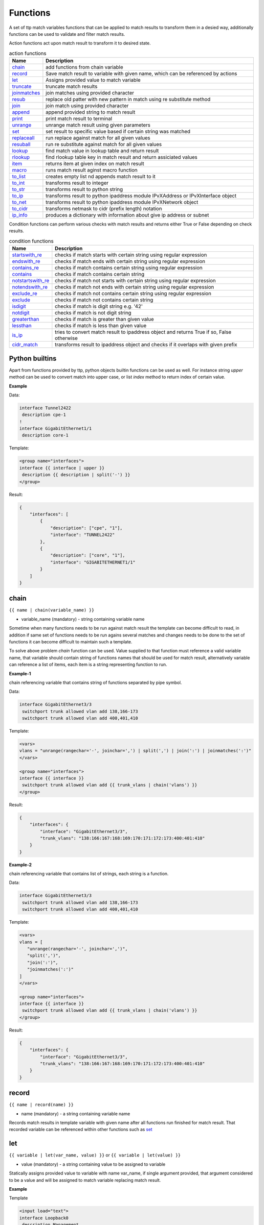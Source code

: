 .. |br| raw:: html

   <br />

Functions
===============

A set of ttp match variables functions that can be applied to match results to transform them in a desied way, additionally functions can be used to validate and filter match results. 

Action functions act upon match result to transform it to desired state.
  
.. list-table:: action functions
   :widths: 10 90
   :header-rows: 1

   * - Name
     - Description
   * - `chain`_ 
     - add functions from chain variable 
   * - `record`_ 
     - Save match result to variable with given name, which can be referenced by actions
   * - `let`_ 
     - Assigns provided value to match variable
   * - `truncate`_ 
     - truncate match results
   * - `joinmatches`_ 
     - join matches using provided character
   * - `resub`_ 
     - replace old patter with new pattern in match using re substitute method
   * - `join`_ 
     - join match using provided character
   * - `append`_ 
     - append provided string to match result
   * - `print`_ 
     - print match result to terminal
   * - `unrange`_ 
     - unrange match result using given parameters
   * - `set`_ 
     - set result to specific value based if certain string was matched
   * - `replaceall`_ 
     - run replace against match for all given values
   * - `resuball`_ 
     - run re substitute against match for all given values
   * - `lookup`_ 
     - find match value in lookup table and return result
   * - `rlookup`_ 
     - find rlookup table key in match result and return assiciated values
   * - `item`_ 
     - returns item at given index on match result
   * - `macro`_ 
     - runs match result aginst macro function
   * - `to_list`_ 
     - creates empty list nd appends match result to it
   * - `to_int`_ 
     - transforms result to integer
   * - `to_str`_ 
     - transforms result to python string
   * - `to_ip`_ 
     - transforms result to python ipaddress module IPvXAddress or IPvXInterface object
   * - `to_net`_ 
     - transforms result to python ipaddress module IPvXNetwork object
   * - `to_cidr`_ 
     - transforms netmask to cidr (prefix length) notation
   * - `ip_info`_ 
     - produces a dictionary with information about give ip address or subnet
 
Condition functions can perform various checks with match results and returns either True or False depending on check results.

.. list-table:: condition functions
   :widths: 10 90
   :header-rows: 1
   
   * - Name
     - Description  
   * - `startswith_re`_ 
     - checks if match starts with certain string using regular expression
   * - `endswith_re`_ 
     - checks if match ends with certain string using regular expression
   * - `contains_re`_ 
     - checks if match contains certain string using regular expression
   * - `contains`_ 
     - checks if match contains certain string
   * - `notstartswith_re`_ 
     - checks if match not starts with certain string using regular expression
   * - `notendswith_re`_ 
     - checks if match not ends with certain string using regular expression
   * - `exclude_re`_ 
     - checks if match not contains certain string using regular expression
   * - `exclude`_ 
     - checks if match not contains certain string
   * - `isdigit`_ 
     - checks if match is digit string e.g. '42'
   * - `notdigit`_ 
     - checks if match is not digit string
   * - `greaterthan`_ 
     - checks if match is greater than given value
   * - `lessthan`_ 
     - checks if match is less than given value
   * - `is_ip`_ 
     - tries to convert match result to ipaddress object and returns True if so, False otherwise
   * - `cidr_match`_ 
     - transforms result to ipaddress object and checks if it overlaps with given prefix
     
Python builtins
------------------------------------------------------------------------------
Apart from functions provided by ttp, python objects builtin functions can be used as well. For instance string *upper* method can be used to convert match into upper case, or list *index* method to return index of certain value.

**Example**

Data:

.. code-block::

 interface Tunnel2422
  description cpe-1
 !
 interface GigabitEthernet1/1
  description core-1
 
Template:

.. code-block:: html

 <group name="interfaces">
 interface {{ interface | upper }}
  description {{ description | split('-') }}
 </group>

Result:

.. code-block::

 {
     "interfaces": [
         {
             "description": ["cpe", "1"],
             "interface": "TUNNEL2422"
         },
         {
             "description": ["core", "1"],
             "interface": "GIGABITETHERNET1/1"
         }
     ]
 }

chain
------------------------------------------------------------------------------
``{{ name | chain(variable_name) }}``

* variable_name (mandatory) - string containing variable name

Sometime when many functions needs to be run against match result the template can become difficult to read, in addition if same set of functions needs to be run agains several matches and changes needs to be done to the set of functions it can become difficult to maintain such a template. 

To solve above problem *chain* function can be used. Value supplied to that function must reference a valid variable name, that variable should contain string of functions names that should be used for match result, alternatively variable can reference a list of items, each item is a string representing function to run.

**Example-1**

chain referencing variable that contains string of functions separated by pipe symbol.

Data:

.. code-block::

 interface GigabitEthernet3/3
  switchport trunk allowed vlan add 138,166-173 
  switchport trunk allowed vlan add 400,401,410
 
Template:

.. code-block:: html

 <vars>
 vlans = "unrange(rangechar='-', joinchar=',') | split(',') | join(':') | joinmatches(':')"
 </vars>
 
 <group name="interfaces">
 interface {{ interface }}
  switchport trunk allowed vlan add {{ trunk_vlans | chain('vlans') }}
 </group>

Result:

.. code-block::

 {
     "interfaces": {
         "interface": "GigabitEthernet3/3",
         "trunk_vlans": "138:166:167:168:169:170:171:172:173:400:401:410"
     }
 }
 
**Example-2**

chain referencing variable that contains list of strings, each string is a function.

Data:

.. code-block::

 interface GigabitEthernet3/3
  switchport trunk allowed vlan add 138,166-173 
  switchport trunk allowed vlan add 400,401,410
 
Template:

.. code-block:: html

 <vars>
 vlans = [
    "unrange(rangechar='-', joinchar=',')",
    "split(',')",
    "join(':')",
    "joinmatches(':')"
 ]
 </vars>
 
 <group name="interfaces">
 interface {{ interface }}
  switchport trunk allowed vlan add {{ trunk_vlans | chain('vlans') }}
 </group>

Result:

.. code-block::

 {
     "interfaces": {
         "interface": "GigabitEthernet3/3",
         "trunk_vlans": "138:166:167:168:169:170:171:172:173:400:401:410"
     }
 }
    
record
------------------------------------------------------------------------------
``{{ name | record(name) }}``

* name (mandatory) - a string containing variable name

Records match results in template variable with given name after all functions run finished for match result. That recorded variable can be referenced within other functions such as `set`_ 

let
------------------------------------------------------------------------------
``{{ variable | let(var_name, value) }}`` or ``{{ variable | let(value) }}``

* value (mandatory) - a string containing value to be assigned to variable

Statically assigns provided value to variable with name var_name, if single argument provided, that argument considered to be a value and will be assigned to match variable replacing match result.

**Example**

Template

.. code-block:: html

    <input load="text">
    interface Loopback0
     description Management
     ip address 192.168.0.113/24
    !
    </input>
    
    <group name="interfaces">
    interface {{ interface }}
     description {{ description | let("description_undefined") }}
     ip address {{ ip | contains("24") | let("netmask", "255.255.255.0") }}
    </group>

Result

.. code-block::

    [
        {
            "interfaces": {
                "description": "description_undefined",
                "interface": "Loopback0",
                "ip": "192.168.0.113/24",
                "netmask": "255.255.255.0"
            }
        }
    ]

.. code-block::

truncate
--------
``{{ name | truncate(count) }}``

* count (mandatory) - integer to count the number of words to remove

Splits match result using " "(space) char and joins it back up to truncate value. This function can be useful to shorten long match results.

**Example**

If match is "foo bar foo-bar" and truncate(2) will produce "foo bar". 
  
joinmatches
------------------------------------------------------------------------------
``{{ name | joinmatches(char) }}``

* char (optional) - character to use to join matches, default is new line '\\n'

Join results from different matches into a single result string using provider charcter or string. 

**Example**

Data:
::
    interface GigabitEthernet3/3
     switchport trunk allowed vlan add 138,166,173 
     switchport trunk allowed vlan add 400,401,410
 
Template:
::
    interface {{ interface }}
     switchport trunk allowed vlan add {{ trunk_vlans | joinmatches(',') }}

Result:
::
    {
        "interface": "GigabitEthernet3/3"  
        "trunkVlans": "138,166,173,400,401,410"
    }
    
resub
------------------------------------------------------------------------------
``{{ name | resub(old, new, count) }}``

* old (mandatory) - pattern to be replaced
* new (mandatory) - pattern to be replaced with
* count(optional) - digit, default is 1, indicates count of replacements to do

Performs re.sub(old, new, match, count) on match result and returns produced value

**Example**

Data:
::
    interface GigabitEthernet3/3
 
Template is:
::
    interface {{ interface | resub(old = '^GigabitEthernet'), new = 'Ge'}}

Result:
::
    {
        "interface": "Ge3/3"  
    }
    
join
------------------------------------------------------------------------------
``{{ name | match(char) }}``

* char (mandatory) - character to use to join match

Run joins against match result using provided character and return string


**Example**-1:

Match is a string here and running join against it will inser '.' in between each charscter 

Data:
::
    description someimportantdescription
 
Template is:
::
    description {{ description | join('.') }}

Result:
::
    {
        "description": "s.o.m.e.i.m.p.o.r.t.a.n.t.d.e.s.c.r.i.p.t.i.o.n"  
    }
    
**Example**-2:

After running split function match result transformed into list object, running join against list will produce string with values separated by ":" character

Data:
::
    interface GigabitEthernet3/3 
     switchport trunk allowed vlan add 138,166,173,400,401,410
 
Template:
::
    interface {{ interface }}  
     switchport trunk allowed vlan add {{ trunk_vlans | split(',') | join(':') }}

Result:
::
    {
        "interface": "GigabitEthernet3/3"  
        "trunkVlans": "138:166:173:400:401:410"
    }
    
append
------------------------------------------------------------------------------
``{{ name | append(string) }}``

* string (mandatory) - string append to match rsult

Appends string to match result and returns produced value

**Example**

Data:
::
    interface Ge3/3
 
Template is:
::
    interface {{ interface | append(' - non production') }}

Result:
::
    {
        "interface": "Ge3/3 - non production"  
    }
    
print
------------------------------------------------------------------------------
``{{ name | print }}``

Will print match result to terminal as is at the given position in chaing, can be used for debuggin purposes

**Example**

Data:
::
    interface GigabitEthernet3/3
     switchport trunk allowed vlan add 138,166,173  
 
Template:
::
    interface {{ interface }}
     switchport trunk allowed vlan add {{ trunk_vlans | split(',') | print | join(':') print }}

Output printer to terminal
::
    ['138', '166', '173'] 
    138:166:173
    
unrange
------------------------------------------------------------------------------
``{{ name | unrange('rangechar', 'joinchar') }}``

* rangechar (mandatory) - character to indicate range
* joinchar (mandatory) - character used to join range after it is unranged

If match result has integer range in it, this function can be used to extend that range to specific values, For instance if range is 100-105, after passing that result through this function result '101,102,103,104,105' will be produced. That is useful to extend trunk vlan ranges configured on interface.

**Example**

Data:
::
    interface GigabitEthernet3/3
     switchport trunk allowed vlan add 138,166,170-173
 
Template:
::
    interface {{ interface }}
     switchport trunk allowed vlan add {{ trunk_vlans | unrange(rangechar='-', joinchar=',') }}

Result:
::
    {
        "interface": "GigabitEthernet3/3"  
        "trunkVlans": "138,166,170,171,172,173"
    }
    
set
------------------------------------------------------------------------------
``{{ name | set('var_set_value') }}``

* var_set_value (mandatory) - string to set as a value for variable, can be a name of template variable.

Not all configuration statements have variables or values associated with them, but can serve as an indicator if particular feature disabled or enabled, to match such a cases *set* function can be used. This function allows to assign "var_set_value" to match variable, "var_set_value" considered to be a reference to template variable name, if no template variable with "var_set_value" found, "var_set_value" itself will be assigned to match variable.

It is also possible to use *set* function to introduce arbitrary key-value pairs in match result if set function used without any text in front of it.

**Example-1**

Conditional set function - set only will be invoked in case if preceding line matched. In below example " switchport trunk encapsulation dot1q" line will be searched for, if found then "encap" variable will have "dot1q" value set.

Data
::
    interface GigabitEthernet3/4
     switchport mode access 
     switchport trunk encapsulation dot1q
     switchport mode trunk
     switchport nonegotiate
     shutdown
    !
    interface GigabitEthernet3/7
     switchport mode access 
     switchport mode trunk
     switchport nonegotiate
    !
 
Template
::
    <vars>
    mys_set_var = "my_set_value"
    </vars>
    
    <group name="interfacesset">
    interface {{ interface }}
     switchport mode access {{ mode_access | set("True") }}
     switchport trunk encapsulation dot1q {{ encap | set("dot1q") }}
     switchport mode trunk {{ mode | set("Trunk") }} {{ vlans | set("all_vlans") }}
     shutdown {{ disabled | set("True") }} {{ test_var | set("mys_set_var") }}
    !{{ _end_ }}
    </group>

Result
::
    {
        "interfacesset": [
            {
                "disabled": "True",
                "encap": "dot1q",
                "interface": "GigabitEthernet3/4",
                "mode": "Trunk",
                "mode_access": "True",
                "test_var": "my_set_value",
                "vlans": "all_vlans"
            },
            {
                "interface": "GigabitEthernet3/7",
                "mode": "Trunk",
                "mode_access": "True",
                "vlans": "all_vlans"
            }
        ]
    }
    
.. note:: Multiple set statements are supported within the line, however, no other variables can be specified except with *set*, as match performed based on the string preceeding variables with *set* function, for instance below will not work: ``switchport mode {{ mode }} {{ switchport_mode | set('Trunk') }} {{ trunk_vlans | set('all') }}``

**Example-2**

Unconditional set - in this example "interface_role" will be statically set to "Uplink", but value for "provider" variable will be taken from template variable "my_var" and set to "L2VC".

Data:
::
    interface Vlan777
      description Management
      ip address 192.168.0.1/24
      vrf MGMT
    !

Template:
::
    <vars>
    my_var = "L2VC"
    </vars>

    <group>
    interface {{ interface }}
      description {{ description }}
      ip address {{ ip }}/{{ mask }}
      vrf {{ vrf }}
      {{ interface_role | set("Uplink") }}
      {{ provider | set("my_var") }}
    !{{_end_}}
    </group>

Result:
::
    [
        {
            "description": "Management",
            "interface": "Vlan777",
            "interface_role": "Uplink",
            "ip": "192.168.0.1",
            "mask": "24",
            "provider": "L2VC",
            "vrf": "MGMT"
        }
    ]
    
replaceall
------------------------------------------------------------------------------
``{{ name | replaceall('value1', 'value2', ..., 'valueN') }}``

* value (mandatory) - string to replace in match

Run string replace method on match with *new* and *old* values derived using below rules.

**Case 1** If only one value given *new* set to '' empty value, if several values specified *new* set to first value

**Example-1.1** With *new* set to '' empty value

Data
::
    interface GigabitEthernet3/3 
    interface GigEthernet5/7 
    interface GeEthernet1/5
 
Template
::
    interface {{ interface | replaceall('Ethernet') }}

Result
::
    {'interface': 'Gigabit3/3'} 
    {'interface': 'Gig5/7'} 
    {'interface': 'Ge1/5'}
    
**Example-1.2** With *new* set to 'Ge'

Data
::
    interface GigabitEthernet3/3 
    interface GigEth5/7 
    interface Ethernet1/5
 
Template
::
    interface {{ interface | replaceall('Ge', 'GigabitEthernet', 'GigEth', 'Ethernet') }}

Result
::
    {'interface': 'Ge3/3'} 
    {'interface': 'Ge5/7'} 
    {'interface': 'Ge1/5'}
    
**Case 2** If value found in variables that variable used, if variable value is  a list, function will iterate over list and for each item run replace where *new* set either to "" empty or to first value and *old* equal to each list item

**Example-2.1** With *new* set to 'GE' value

Data
::
    interface GigabitEthernet3/3 
    interface GigEthernet5/7 
    interface GeEthernet1/5
 
Template
::
    <vars load="python">
    intf_replace = ['GigabitEthernet', 'GigEthernet', 'GeEthernet']
    </vars>
    
    <group name="ifs">
    interface {{ interface | replaceall('GE', 'intf_replace') }}
    <group>   
    
Result
::
    {
        "ifs": [
            {
                "interface": "GE3/3"
            },
            {
                "interface": "GE5/7"
            },
            {
                "interface": "GE1/5"
            }
        ]
    }
    
**Example-2.2** With *new* set to '' empty value

Data
::
    interface GigabitEthernet3/3 
    interface GigEthernet5/7 
    interface GeEthernet1/5
 
Template
::
    <vars load="python">
    intf_replace = ['GigabitEthernet', 'GigEthernet', 'GeEthernet']
    </vars>
    
    <group name="ifs">
    interface {{ interface | replaceall('intf_replace') }}
    <group>   
    
Result
::
    {
        "ifs": [
            {
                "interface": "3/3"
            },
            {
                "interface": "5/7"
            },
            {
                "interface": "1/5"
            }
        ]
    }
    
**Case 3** If value found in variables that variable used, if variable value is  a dictionary, function will iterate over dictioanry items and set *new* to item key and *old* to item value. 
* If item value is a list, function will iterate over list and run replace using each entrie as *old* value
* If item value is a string, function will use that strin as *old* value

**Example-3.1** With dictionary values as lists

Data
::
    interface GigabitEthernet3/3 
    interface GigEthernet5/7 
    interface GeEthernet1/5
    interface Loopback1/5
    interface TenGigabitEth3/3 
    interface TeGe5/7 
    interface 10GE1/5
 
Template
::
    <vars load="python">
    intf_replace = {
                    'Ge': ['GigabitEthernet', 'GigEthernet', 'GeEthernet'],
                    'Lo': ['Loopback'],
                    'Te': ['TenGigabitEth', 'TeGe', '10GE']
                    }
    </vars>
    
    <group name="ifs">
    interface {{ interface | replaceall('intf_replace') }}
    <group>   
    
Result
::
    {
        "ifs": [
            {
                "interface": "Ge3/3"
            },
            {
                "interface": "Ge5/7"
            },
            {
                "interface": "Ge1/5"
            },
            {
                "interface": "Lo1/5"
            },
            {
                "interface": "Te3/3"
            },
            {
                "interface": "Te5/7"
            }
        ]
    }
    
resuball
------------------------------------------------------------------------------
``{{ name | resuball('value1', 'value2', ..., 'valueN') }}``

* value(mandatory) - string to replace in match

Same as `replaceall`_ but instead of string replace this function runs python re substitute method, allowing the use of regular expression to match *old* values.

**Example**

If *new* set to "Ge" and *old* set to "GigabitEthernet", running string replace against "TenGigabitEthernet" match will produce "Ten" as undesirable result, to overcome that problem regular expressions can be used. For instance, regex "^GigabitEthernet" will only match "GigabitEthernet3/3" as "^" symbol indicates beginning of the string and will not match "GigabitEthernet" in "TenGigabitEthernet".

Data
::
 interface GigabitEthernet3/3 
 interface TenGigabitEthernet3/3 
 
Template
::
 <vars load="python">
 intf_replace = {
                 'Ge': ['^GigabitEthernet'],
                 'Te': ['^TenGigabitEthernet']
                 }
 </vars>
 
 <group name="ifs">
 interface {{ interface | replaceall('intf_replace') }}
 <group>   
 
Result
::
 {
     "ifs": [
         {
             "interface": "Ge3/3"
         },
         {
             "interface": "Ge5/7"
         },
         {
             "interface": "Ge1/5"
         },
         {
             "interface": "Lo1/5"
         },
         {
             "interface": "Te3/3"
         },
         {
             "interface": "Te5/7"
         }
     ]
 }
 
lookup
------------------------------------------------------------------------------
``{{ name | lookup('name', 'add_field') }}``

* name(mandatory) - lookup name and dot-separated path to data within which to perform lookup
* add_field(optional) - default is False, can be set to string that will indicate name of the new field

Lookup function takes match value and perform lookup on that value in lookup table. Lookup table is a dictionary data where keys checked if they are equal to math result.

If lookup was unsuccesful no changes introduces to match result, if it was successful we have two option on what to do with looked up values:
* if add_field is False - match Result replaced with found values
* if add_field is not False - string passed as add_field value used as a name for additional field that will be added to group match results

**Example-1** *add_field* set to False

In this example, as 65101 will be looked up in the lookup table and replaced with found values

Data
::
 router bgp 65100
   neighbor 10.145.1.9
     remote-as 65101
   !
   neighbor 192.168.101.1
     remote-as 65102
 
Template
::
 <lookup name="ASNs" load="csv">
 ASN,as_name,as_description
 65100,Customer_1,Private ASN for CN451275
 65101,CPEs,Private ASN for FTTB CPEs
 </lookup>
 
 <group name="bgp_config">
 router bgp {{ bgp_as }}
  <group name="peers">
   neighbor {{ peer }}
     remote-as {{ remote_as | lookup('ASNs') }}
  </group>
 </group> 
 
Result
::
 {
     "bgp_config": {
         "bgp_as": "65100",
         "peers": [
             {
                 "peer": "10.145.1.9",
                 "remote_as": {
                     "as_description": "Private ASN for FTTB CPEs",
                     "as_name": "CPEs"
                 }
             },
             {
                 "peer": "192.168.101.1",
                 "remote_as": "65102"
             }
         ]
     }
 }

**Example-2** With additional field

Data
::
 router bgp 65100
   neighbor 10.145.1.9
     remote-as 65101
   !
   neighbor 192.168.101.1
     remote-as 65102
 
Template
::
 <lookup name="ASNs" load="csv">
 ASN,as_name,as_description
 65100,Customer_1,Private ASN for CN451275
 65101,CPEs,Private ASN for FTTB CPEs
 </lookup>
 
 <group name="bgp_config">
 router bgp {{ bgp_as }}
  <group name="peers">
   neighbor {{ peer }}
     remote-as {{ remote_as | lookup('ASNs', add_field='asn_details') }}
  </group>
 </group> 
 
Result
::
 {
     "bgp_config": {
         "bgp_as": "65100",
         "peers": [
             {
                 "asn_details": {
                     "as_description": "Private ASN for FTTB CPEs",
                     "as_name": "CPEs"
                 },
                 "peer": "10.145.1.9",
                 "remote_as": "65101"
             },
             {
                 "peer": "192.168.101.1",
                 "remote_as": "65102"
             }
         ]
     }
 }
 
rlookup
------------------------------------------------------------------------------
``{{ name | rlookup('name', 'add_field') }}``

* name(mandatory) - rlookup table name and dot-separated path to data within which to perform search
* add_field(optional) - default is False, can be set to string that will indicate name of the new field

This function searches rlookup table keys in match value. rlookup table is a dictionary data where keys checked if they are equal to math result.

If lookup was unsuccesful no changes introduces to match result, if it was successful we have two options:
* if add_field is False - match Result replaced with found values
* if add_field is not False - string passed as add_field used as a name for additional field to be added to group results, value for that new field is a data from lookup table

**Example**

In this example, bgp neighbours descriptions set to hostnames of peering devices, usually hostnames tend to follow some naming convention to indicate physical location of device or its network role, in below examplenaming convention is *<state>-<city>-<role><num>* 

Data
::
 router bgp 65100
   neighbor 10.145.1.9
     description vic-mel-core1
   !
   neighbor 192.168.101.1
     description qld-bri-core1
 
Template
::
 <lookup name="locations" load="ini">
 [cities]
 -mel- : 7 Name St, Suburb A, Melbourne, Postal Code
 -bri- : 8 Name St, Suburb B, Brisbane, Postal Code
 </lookup>
 
 <group name="bgp_config">
 router bgp {{ bgp_as }}
  <group name="peers">
   neighbor {{ peer }}
     description {{ remote_as | rlookup('locations.cities', add_field='location') }}
  </group>
 </group> 
 
Result
::
 {
     "bgp_config": {
         "bgp_as": "65100",
         "peers": [
             {
                 "description": "vic-mel-core1",
                 "location": "7 Name St, Suburb A, Melbourne, Postal Code",
                 "peer": "10.145.1.9"
             },
             {
                 "description": "qld-bri-core1",
                 "location": "8 Name St, Suburb B, Brisbane, Postal Code",
                 "peer": "192.168.101.1"
             }
         ]
     }
 }
 
startswith_re
------------------------------------------------------------------------------
``{{ name | startswith_re('pattern') }}``

* pattern(mandatory) - string pattern to check

Python re search used to evaluate if match value starts with given string pattern, returns True if so and False otherwise

endswith_re
------------------------------------------------------------------------------
``{{ name | endswith_re('pattern') }}``

* pattern(mandatory) - string pattern to check

Python re search used to evaluate if match value ends with given string pattern, returns True if so and False otherwise

contains_re
------------------------------------------------------------------------------
``{{ name | contains_re('pattern') }}``

* pattern(mandatory) - string pattern to check

Python re search used to evaluate if match value contains given string pattern, returns True if so and False otherwise

contains
------------------------------------------------------------------------------
``{{ name | contains('pattern') }}``

* pattern(mandatory) - string pattern to check

This faunction evaluates if match value contains given string pattern, returns True if so and False otherwise.

**Example**

*contains* can be used to filter group results based on filtering start res, for instance, if we have configuration of networking device and we want to extract information only about *Vlan* interfaces.

Data
::
 interface Vlan123
  description Desks vlan
  ip address 192.168.123.1 255.255.255.0
 !
 interface GigabitEthernet1/1
  description to core-1
 !
 interface Vlan222
  description Phones vlan
  ip address 192.168.222.1 255.255.255.0
 !
 interface Loopback0
  description Routing ID loopback
 
Template
::
 <group name="SVIs">
 interface {{ interface | contains('Vlan') }}
  description {{ description | ORPHRASE}}
  ip address {{ ip }} {{ mask }}
 </group>
 
Result
::
 {
     "SVIs": [
         {
             "description": "Desks vlan",
             "interface": "Vlan123",
             "ip": "192.168.123.1",
             "mask": "255.255.255.0"
         },
         {
             "description": "Phones vlan",
             "interface": "Vlan222",
             "ip": "192.168.222.1",
             "mask": "255.255.255.0"
         }
     ]
 }

If first line in the group contains match variables it is considered start re, if start re condition check result evalueated to *False*, all the matches that belong to this group will be filtered. In example above line "interface {{ interface | contains('Vlan') }}" is a start re, hence if "interface" variable match will not contain "Vlan", group results will be discarded.
 
notstartswith_re
------------------------------------------------------------------------------
``{{ name | notstartswith_re('pattern') }}``

* pattern(mandatory) - string pattern to check

Python re search used to evaluate if match value starts with given string pattern, returns False if so and True otherwise

notendswith_re
------------------------------------------------------------------------------
``{{ name | notendswith_re('pattern') }}``

* pattern(mandatory) - string pattern to check

Python re search used to evaluate if match value ends with given string pattern, returns False if so and True otherwise

exclude_re
------------------------------------------------------------------------------
``{{ name | exclude_re('pattern') }}``

* pattern(mandatory) - string pattern to check

Python re search used to evaluate if match value contains given string pattern, returns False if so and True otherwise

exclude
------------------------------------------------------------------------------
``{{ name | exclude('pattern') }}``

* pattern(mandatory) - string pattern to check

This faunction evaluates if match value contains given string pattern, returns False if so and True otherwise.

equal
------------------------------------------------------------------------------
``{{ name | equal('value') }}``

* value(mandatory) - string pattern to check

This faunction evaluates if match is equal to given value, returns True if so and False otherwise

notequal
------------------------------------------------------------------------------
``{{ name | notequal('value') }}``

* value(mandatory) - string pattern to check

This faunction evaluates if match is equal to given value, returns False if so and True otherwise

isdigit
------------------------------------------------------------------------------
``{{ name | isdigit }}``

This faunction checks if match is a digit, returns True if so and False otherwise

notdigit
------------------------------------------------------------------------------
``{{ name | notdigit }}``

This faunction checks if match is digit, returns False if so and True otherwise

greaterthan
------------------------------------------------------------------------------
``{{ name | greaterthan('value') }}``

* value(mandatory) - integer value to compare with

This faunction checks if match and supplied value are digits and performs comparison operation, if match is bigger than given value returns True and False otherwise

lessthan
------------------------------------------------------------------------------
``{{ name | lessthan('value') }}``

* value(mandatory) - integer value to compare with

This faunction checks if match and supplied value are digits and performs comparison, if match is smaller than provided value returns True and False otherwise

item
------------------------------------------------------------------------------
``{{ name | item(item_index) }}``

* item_index(mandatory) - integer, index of item to return

Return item value at given index of iterable. If match result (iterable) is string, *item* returns letter at given index, if match been transformad to list by 
the moment *item* function runs, returns list item at given index. item_index can be positive or negative digit, same rules as for retrieving list items applies 
e.g. if item_index is -1, last item will be returned.

In addition, ttp preforms index out of range checks, returning last or first item if item_index exceeds length of match result.

macro
------------------------------------------------------------------------------
``{{ name | macro(macro_name) }}``

* macro_name(mandatory) - name of macro function to pass match result through

Macro brings Python language capabilities to match results processing and validation during ttp module execution, as it allows to run custom functions against match results. Macro functions referenced by their name in match variable definitions or as a group *macro* attribute.

.. warning:: macro uses python ``exec`` function to parse code payload without imposing any restrictions, hence it is dangerous to run templates from untrusted sources as they can have macro defined in them that can be used to execute any arbitrary code on the system.

Macro function must accept only one attribute to hold match results, for match variable data supplied to macro function is a match result string.

For match variables, depending on data returned by macro function, ttp will behave differently according to these rules:

* If macro returns True or False - original data unchanged, macro handled as condition functions, invalidating result on False and keeps processing result on True
* If macro returns None - data processing continues, no additional logic associated
* If macro returns single item - that item replaces original data supplied to macro and processed further
* If macro return tuple of two elements - fist element must be string - match result, second - dictionary of additional fields to add to results

.. note:: Macro function contained within ``<macro>`` tag, each function loaded and saved into the dictionary of function name and function object, as a result cross referencing macro functions is not supported.

**Example**

In this example maro functions referenced in match variables.

Template
::
    <input load="text">
    interface Vlan123
     description Desks vlan
     ip address 192.168.123.1 255.255.255.0
    !
    interface GigabitEthernet1/1
     description to core-1
    !
    interface Vlan222
     description Phones vlan
     ip address 192.168.222.1 255.255.255.0
    !
    interface Loopback0
     description Routing ID loopback
    !
    </input>
    
    <macro>
    def check_if_svi(data):
        if "Vlan" in data:
            return data, {"is_svi": True}
        else:
           return data, {"is_svi": False}
            
    def check_if_loop(data):
        if "Loopback" in data:
            return data, {"is_loop": True}
        else:
           return data, {"is_loop": False}
    </macro>
     
    <macro>
    def description_mod(data):
        # To revert words order in descripotion
        words_list = data.split(" ")
        words_list_reversed = list(reversed(words_list))
        words_reversed = " ".join(words_list_reversed) 
        return words_reversed
    </macro>
 
    <group name="interfaces_macro">
    interface {{ interface | macro("check_if_svi") | macro("check_if_loop") }}
     description {{ description | ORPHRASE | macro("description_mod")}}
     ip address {{ ip }} {{ mask }}
    </group>
 
Result
::
    [
        {
            "interfaces_macro": [
                {
                    "description": "vlan Desks",
                    "interface": "Vlan123",
                    "ip": "192.168.123.1",
                    "is_loop": false,
                    "is_svi": true,
                    "mask": "255.255.255.0"
                },
                {
                    "description": "core-1 to",
                    "interface": "GigabitEthernet1/1",
                    "is_loop": false,
                    "is_svi": false
                },
                {
                    "description": "vlan Phones",
                    "interface": "Vlan222",
                    "ip": "192.168.222.1",
                    "is_loop": false,
                    "is_svi": true,
                    "mask": "255.255.255.0"
                },
                {
                    "description": "loopback ID Routing",
                    "interface": "Loopback0",
                    "is_loop": true,
                    "is_svi": false
                }
            ]
        }
    ]
    
to_list
------------------------------------------------------------------------------
``{{ name | to_list }}``

to_list transform match result in python list object in such a way that if match result is a string, empty lit will be created and result will be appended to it, if match result not a string by the time to_list fuction runs, this function does nothing.

**Example**

Template

.. code-block:: html

    <input load="text" name="test1-18">
    interface GigabitEthernet1/1
     description to core-1
     ip address 192.168.123.1 255.255.255.0
    !
    </input> 
    <group name="interfaces_functions_test1_18" 
    input="test1-18"
    output="test1-18"
    >
    interface {{ interface }}
     description {{ description | ORPHRASE | split(" ") | to_list }}
     ip address {{ ip | to_list }} {{ mask }}
    </group>

Result

.. code-block::

    [{
        "interfaces_functions_test1_18": {
            "description": [
                "to",
                "core-1"
            ],
            "interface": "GigabitEthernet1/1",
            "ip": [
                "192.168.123.1"
            ],
            "mask": "255.255.255.0"
        }
    }]

to_str
------------------------------------------------------------------------------
``{{ name | to_str }}``

This function transforms match result to string object runing python ``str(match_result)`` built-in function, that is useful for such a cases when match result been transformed to some other object during processing and it needs to be converted back to string.

to_int
------------------------------------------------------------------------------
``{{ name | to_int }}``

This function will try to transforms match result into integer object runing python ``int(match_result)`` built-in function, if it fails to do so, execution will continue, results will not e invalidated. to_int is useful if you need to convert string representaion of integer in actual integer object to run mathematical operation with it.

to_ip
------------------------------------------------------------------------------
``{{ name | to_ip }}`` or ``{{ name | to_ip("ipv4") }}``

* to_ip(version) - uses python ipaddress module to transform match result in one of ipaddress supported objects, by default will use ipaddress module built-in logic to determine version of IP address, optionally version can be provided using *ipv4* ot *ipv6* arguments to create IPv4Address or IPv6Address ipaddress module objects. In addtion ttp does the check to detect if slash "/" present - e.g. 137.168.1.3/27 - in match result or space " " present in match result - e.g. 137.168.1.3 255.255.255.224, if so it will create IPInterface, IPv4Interface or IPv6Interface object depending on provided arguments.

After match result transformed into ipaddress' IPaddress or IPInterface object, built-in functions and attributes of these objects can be called using match variable functions chains.

.. note:: reference ipaddress module documentation for complete list of functions and attributes

**Example**

It is often that devices use "ip address 137.168.1.3 255.255.255.224" syntaxis to configure interface's IP addresses, let's assume we need to convert it to "137.168.1.3/27" represenation and vice versa.

Template

.. code-block:: html

    <input load="text">
    interface Loopback0
     ip address 1.0.0.3 255.255.255.0
    !
    interface Vlan777
     ip address 192.168.0.1/24
    !
    </input>
    
    <group name="interfaces">
    interface {{ interface }}
     ip address {{ ip | PHRASE | to_ip | with_prefixlen }}
     ip address {{ ip | to_ip | with_netmask }}
    </group>
    
Result

.. code-block::

    [
        {
            "interfaces": [
                {
                    "interface": "Loopback0",
                    "ip": "1.0.0.3/24"
                },
                {
                    "interface": "Vlan777",
                    "ip": "192.168.0.1/255.255.255.0"
                }
            ]
        }
    ]

with_prefixlen and with_netmask are python ipaddress module IPv4Interface object's built-in functions. 

to_net
------------------------------------------------------------------------------
``{{ name | to_net }}``

This function leverages python built-in ipaddress module to transfor match result into IPNetwork object provided that match is a valid ipv4 or ipv6 network strings e.g. 192.168.0.0/24
 or fe80:ab23::/64.
 
**Example**

Let's assume we need to get results for private routes only from below data, to_net can be used to transform match result into network object together with IPNetwork built-in function is_private to filter results.

Template
.. code-block:: html

    <input load="text">
    RP/0/0/CPU0:XR4#show route
    i L2 10.0.0.2/32 [115/20] via 10.0.0.2, 00:41:40, tunnel-te100
    i L2 172.16.0.3/32 [115/10] via 10.1.34.3, 00:45:11, GigabitEthernet0/0/0/0.34
    i L2 1.1.23.0/24 [115/20] via 10.1.34.3, 00:45:11, GigabitEthernet0/0/0/0.34
    </input>
    
    <group name="routes">
    {{ code }} {{ subcode }} {{ net | to_net | is_private | to_str }} [{{ ad }}/{{ metric }}] via {{ nh_ip }}, {{ age }}, {{ nh_interface }}
    </group>
    
Result

.. code-block::

    [
        {
            "routes": [
                {
                    "ad": "115",
                    "age": "00:41:40",
                    "code": "i",
                    "metric": "20",
                    "net": "10.0.0.2/32",
                    "nh_interface": "tunnel-te100",
                    "nh_ip": "10.0.0.2",
                    "subcode": "L2"
                },
                {
                    "ad": "115",
                    "age": "00:45:11",
                    "code": "i",
                    "metric": "10",
                    "net": "172.16.0.3/32",
                    "nh_interface": "GigabitEthernet0/0/0/0.34",
                    "nh_ip": "10.1.34.3",
                    "subcode": "L2"
                }
            ]
        }
    ]

is_private check invalidated public 1.1.23.0/24 subnet and only private networks were included in results.

to_cidr
------------------------------------------------------------------------------
``{{ name | to_cidr }}``

Function to convert subnet mask in prefix lenght representation, for instance if match result is "255.255.255.0", to_cidr function will return "24"

ip_info
------------------------------------------------------------------------------
``{{ name | ip_info }}``

Python ipaddress module helps to convert plain text string into IP addresses objects, as part of that process ipaddress module calculates a lot of additional information, ip_info function retrieves that information from that object and returns it in dictionary format.

**Example**

Below loopback0 IP address will be converted to IPv4Address object and ip_info will return information about that IP only, for other interfaces ttp will be able to create IPInterface objects, that apart from IP details contains infromtation about network.

Template

.. code-block:: html

    <input load="text">
    interface Loopback0
     ip address 1.0.0.3 255.255.255.0
    !
    interface Vlan777
     ip address 192.168.0.1/24
    !
    interface Vlan777
     ip address fe80::fd37/124
    !
    </input>
    
    <group name="interfaces">
    interface {{ interface }}
     ip address {{ ip | to_ip | ip_info }} {{ mask }}
     ip address {{ ip | to_ip | ip_info }}
    </group>
    
Result

.. code-block::

    [
        {
            "interfaces": [
                {
                    "interface": "Loopback0",
                    "ip": {
                        "compressed": "1.0.0.3",
                        "exploded": "1.0.0.3",
                        "ip": "1.0.0.3",
                        "is_link_local": false,
                        "is_loopback": false,
                        "is_multicast": false,
                        "is_private": false,
                        "is_reserved": false,
                        "is_unspecified": false,
                        "max_prefixlen": 32,
                        "version": 4
                    },
                    "mask": "255.255.255.0"
                },
                {
                    "interface": "Vlan777",
                    "ip": {
                        "broadcast_address": "192.168.0.255",
                        "compressed": "192.168.0.1/24",
                        "exploded": "192.168.0.1/24",
                        "hostmask": "0.0.0.255",
                        "hosts": 254,
                        "ip": "192.168.0.1",
                        "is_link_local": false,
                        "is_loopback": false,
                        "is_multicast": false,
                        "is_private": true,
                        "is_reserved": false,
                        "is_unspecified": false,
                        "max_prefixlen": 32,
                        "netmask": "255.255.255.0",
                        "network": "192.168.0.0/24",
                        "network_address": "192.168.0.0",
                        "num_addresses": 256,
                        "prefixlen": 24,
                        "version": 4,
                        "with_hostmask": "192.168.0.1/0.0.0.255",
                        "with_netmask": "192.168.0.1/255.255.255.0",
                        "with_prefixlen": "192.168.0.1/24"
                    }
                },
                {
                    "interface": "Vlan777",
                    "ip": {
                        "broadcast_address": "fe80::fd3f",
                        "compressed": "fe80::fd37/124",
                        "exploded": "fe80:0000:0000:0000:0000:0000:0000:fd37/124",
                        "hostmask": "::f",
                        "hosts": 14,
                        "ip": "fe80::fd37",
                        "is_link_local": true,
                        "is_loopback": false,
                        "is_multicast": false,
                        "is_private": true,
                        "is_reserved": false,
                        "is_unspecified": false,
                        "max_prefixlen": 128,
                        "netmask": "ffff:ffff:ffff:ffff:ffff:ffff:ffff:fff0",
                        "network": "fe80::fd30/124",
                        "network_address": "fe80::fd30",
                        "num_addresses": 16,
                        "prefixlen": 124,
                        "version": 6,
                        "with_hostmask": "fe80::fd37/::f",
                        "with_netmask": "fe80::fd37/ffff:ffff:ffff:ffff:ffff:ffff:ffff:fff0",
                        "with_prefixlen": "fe80::fd37/124"
                    }
                }
            ]
        }
    ]

is_ip
------------------------------------------------------------------------------
``{{ name | is_ip }}``

is_ip function tries to convert provided match result in Python ipaddress module IPAddress or IPInterface object, if that happens without any exceptions (errors), is_ip returns True and False otherwise.

**Example**

Template

.. code-block:: html

    <input load="text">
    interface Loopback0
     ip address 192.168.0.113/24
    !
    interface Loopback1
     ip address 192.168.1.341/24
    !
    </input>
    
    <group name="interfaces">
    interface {{ interface }}
     ip address {{ ip | is_ip }}
    </group>

Result

.. code-block::

    [
        {
            "interfaces": [
                {
                    "interface": "Loopback0",
                    "ip": "192.168.0.113/24"
                },
                {
                    "interface": "Loopback1"
                }
            ]
        }
    ]
    
192.168.1.341/24 match result was invalidated as it is a not valid IP addrress.

cidr_match
------------------------------------------------------------------------------
``{{ name | cidr_match(prefix) }}``

This function allows to convert provided prefix in ipaddress IPNetwork object and convert match_result into IPInterface object, after that, cidr_match will run *overlaps* check to see if provided prefix and match result ip address overlapping. 

**Example**

In example below IP of Loopback1 interface is not overlapping with 192.168.0.0/16 range, hence it will be invalidated.

Template

.. code-block:: html

    <input load="text">
    interface Loopback0
     ip address 192.168.0.113/24
    !
    interface Loopback1
     ip address 10.0.1.251/24
    !
    </input>
    
    <group name="interfaces">
    interface {{ interface }}
     ip address {{ ip | cidr_match("192.168.0.0/16") }}
    </group>

Result

.. code-block::

    [{
        "interfaces": [
            {
                "interface": "Loopback0",
                "ip": "192.168.0.113/24"
            },
            {
                "interface": "Loopback1"
            }
        ]
    }]
